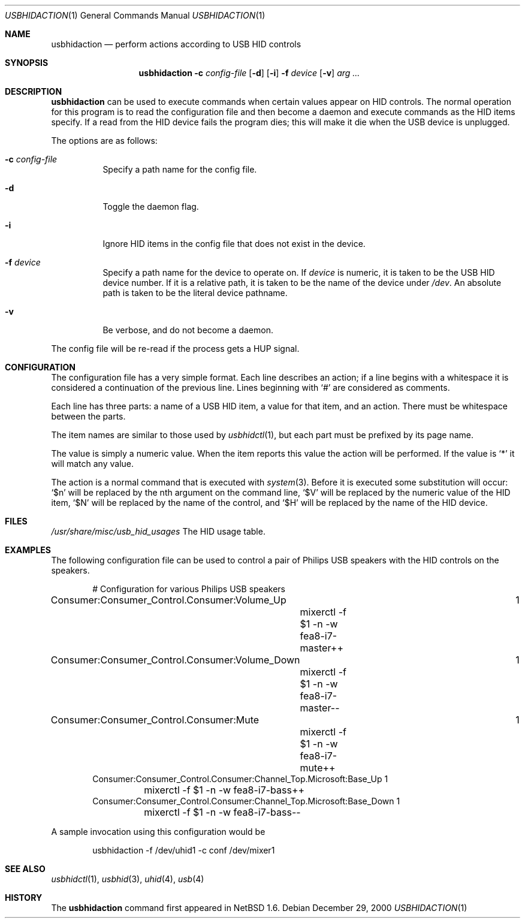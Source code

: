 .\" $NetBSD: usbhidaction.1,v 1.8 2003/02/25 10:35:59 wiz Exp $
.\"
.\" Copyright (c) 2000 The NetBSD Foundation, Inc.
.\" All rights reserved.
.\"
.\" This code is derived from software contributed to The NetBSD Foundation
.\" by Lennart Augustsson (lennart@augustsson.net).
.\"
.\" Redistribution and use in source and binary forms, with or without
.\" modification, are permitted provided that the following conditions
.\" are met:
.\" 1. Redistributions of source code must retain the above copyright
.\"    notice, this list of conditions and the following disclaimer.
.\" 2. Redistributions in binary form must reproduce the above copyright
.\"    notice, this list of conditions and the following disclaimer in the
.\"    documentation and/or other materials provided with the distribution.
.\" 3. All advertising materials mentioning features or use of this software
.\"    must display the following acknowledgement:
.\"        This product includes software developed by the NetBSD
.\"        Foundation, Inc. and its contributors.
.\" 4. Neither the name of The NetBSD Foundation nor the names of its
.\"    contributors may be used to endorse or promote products derived
.\"    from this software without specific prior written permission.
.\"
.\" THIS SOFTWARE IS PROVIDED BY THE NETBSD FOUNDATION, INC. AND CONTRIBUTORS
.\" ``AS IS'' AND ANY EXPRESS OR IMPLIED WARRANTIES, INCLUDING, BUT NOT LIMITED
.\" TO, THE IMPLIED WARRANTIES OF MERCHANTABILITY AND FITNESS FOR A PARTICULAR
.\" PURPOSE ARE DISCLAIMED.  IN NO EVENT SHALL THE FOUNDATION OR CONTRIBUTORS
.\" BE LIABLE FOR ANY DIRECT, INDIRECT, INCIDENTAL, SPECIAL, EXEMPLARY, OR
.\" CONSEQUENTIAL DAMAGES (INCLUDING, BUT NOT LIMITED TO, PROCUREMENT OF
.\" SUBSTITUTE GOODS OR SERVICES; LOSS OF USE, DATA, OR PROFITS; OR BUSINESS
.\" INTERRUPTION) HOWEVER CAUSED AND ON ANY THEORY OF LIABILITY, WHETHER IN
.\" CONTRACT, STRICT LIABILITY, OR TORT (INCLUDING NEGLIGENCE OR OTHERWISE)
.\" ARISING IN ANY WAY OUT OF THE USE OF THIS SOFTWARE, EVEN IF ADVISED OF THE
.\" POSSIBILITY OF SUCH DAMAGE.
.\"
.Dd December 29, 2000
.Dt USBHIDACTION 1
.Os
.Sh NAME
.Nm usbhidaction
.Nd perform actions according to USB HID controls
.Sh SYNOPSIS
.Nm
.Fl c Ar config-file
.Op Fl d
.Op Fl i
.Fl f Ar device
.Op Fl v
.Ar arg ...
.Sh DESCRIPTION
.Nm
can be used to execute commands when certain values appear on HID controls.
The normal operation for this program is to read the configuration file
and then become a daemon and execute commands as the HID items specify.
If a read from the HID device fails the program dies; this will make it
die when the USB device is unplugged.
.Pp
The options are as follows:
.Bl -tag -width Ds
.It Fl c Ar config-file
Specify a path name for the config file.
.It Fl d
Toggle the daemon flag.
.It Fl i
Ignore HID items in the config file that does not exist in the device.
.It Fl f Ar device
Specify a path name for the device to operate on.
If
.Ar device
is numeric, it is taken to be the USB HID device number.
If it is a relative
path, it is taken to be the name of the device under
.Pa /dev .
An absolute path is taken to be the literal device pathname.
.It Fl v
Be verbose, and do not become a daemon.
.El
.Pp
The config file will be re-read if the process gets a HUP signal.
.Sh CONFIGURATION
The configuration file has a very simple format.
Each line describes an
action; if a line begins with a whitespace it is considered a continuation
of the previous line.
Lines beginning with `#' are considered as comments.
.Pp
Each line has three parts: a name of a USB HID item, a value for that item,
and an action.
There must be whitespace between the parts.
.Pp
The item names are similar to those used by
.Xr usbhidctl 1 ,
but each part must be prefixed by its page name.
.Pp
The value is simply a numeric value.
When the item reports this value
the action will be performed.
If the value is `*' it will match any value.
.Pp
The action is a normal command that is executed with
.Xr system 3 .
Before it is executed some substitution will occur:
`$n' will be replaced by the nth argument on the
command line, `$V' will be replaced by the numeric value
of the HID item, `$N' will be replaced by the name
of the control, and `$H' will be replaced by the name
of the HID device.
.Sh FILES
.Pa /usr/share/misc/usb_hid_usages
The HID usage table.
.Sh EXAMPLES
The following configuration file can be used to control a pair
of Philips USB speakers with the HID controls on the speakers.
.Bd -literal -offset indent
# Configuration for various Philips USB speakers
Consumer:Consumer_Control.Consumer:Volume_Up			   1
	mixerctl -f $1 -n -w fea8-i7-master++
Consumer:Consumer_Control.Consumer:Volume_Down			   1
	mixerctl -f $1 -n -w fea8-i7-master--
Consumer:Consumer_Control.Consumer:Mute				   1
	mixerctl -f $1 -n -w fea8-i7-mute++
Consumer:Consumer_Control.Consumer:Channel_Top.Microsoft:Base_Up   1
	mixerctl -f $1 -n -w fea8-i7-bass++
Consumer:Consumer_Control.Consumer:Channel_Top.Microsoft:Base_Down 1
	mixerctl -f $1 -n -w fea8-i7-bass--
.Ed
.Pp
A sample invocation using this configuration would be
.Bd -literal -offset indent
usbhidaction -f /dev/uhid1 -c conf /dev/mixer1
.Ed
.Sh SEE ALSO
.Xr usbhidctl 1 ,
.Xr usbhid 3 ,
.Xr uhid 4 ,
.Xr usb 4
.Sh HISTORY
The
.Nm
command first appeared in
.Nx 1.6 .
